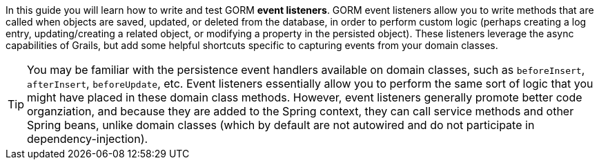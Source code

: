 In this guide you will learn how to write and test GORM *event listeners*. GORM event listeners allow you to write methods that are called when objects are saved, updated, or deleted from the database, in order to perform custom logic (perhaps creating a log entry, updating/creating a related object, or modifying a property in the persisted object). These listeners leverage the async capabilities of Grails, but add some helpful shortcuts specific to capturing events from your domain classes.

TIP: You may be familiar with the persistence event handlers available on domain classes, such as `beforeInsert`, `afterInsert`, `beforeUpdate`, etc. Event listeners essentially allow you to perform the same sort of logic that you might have placed in these domain class methods. However, event listeners generally promote better code organziation, and because they are added to the Spring context, they can call service methods and other Spring beans, unlike domain classes (which by default are not autowired and do not participate in dependency-injection).